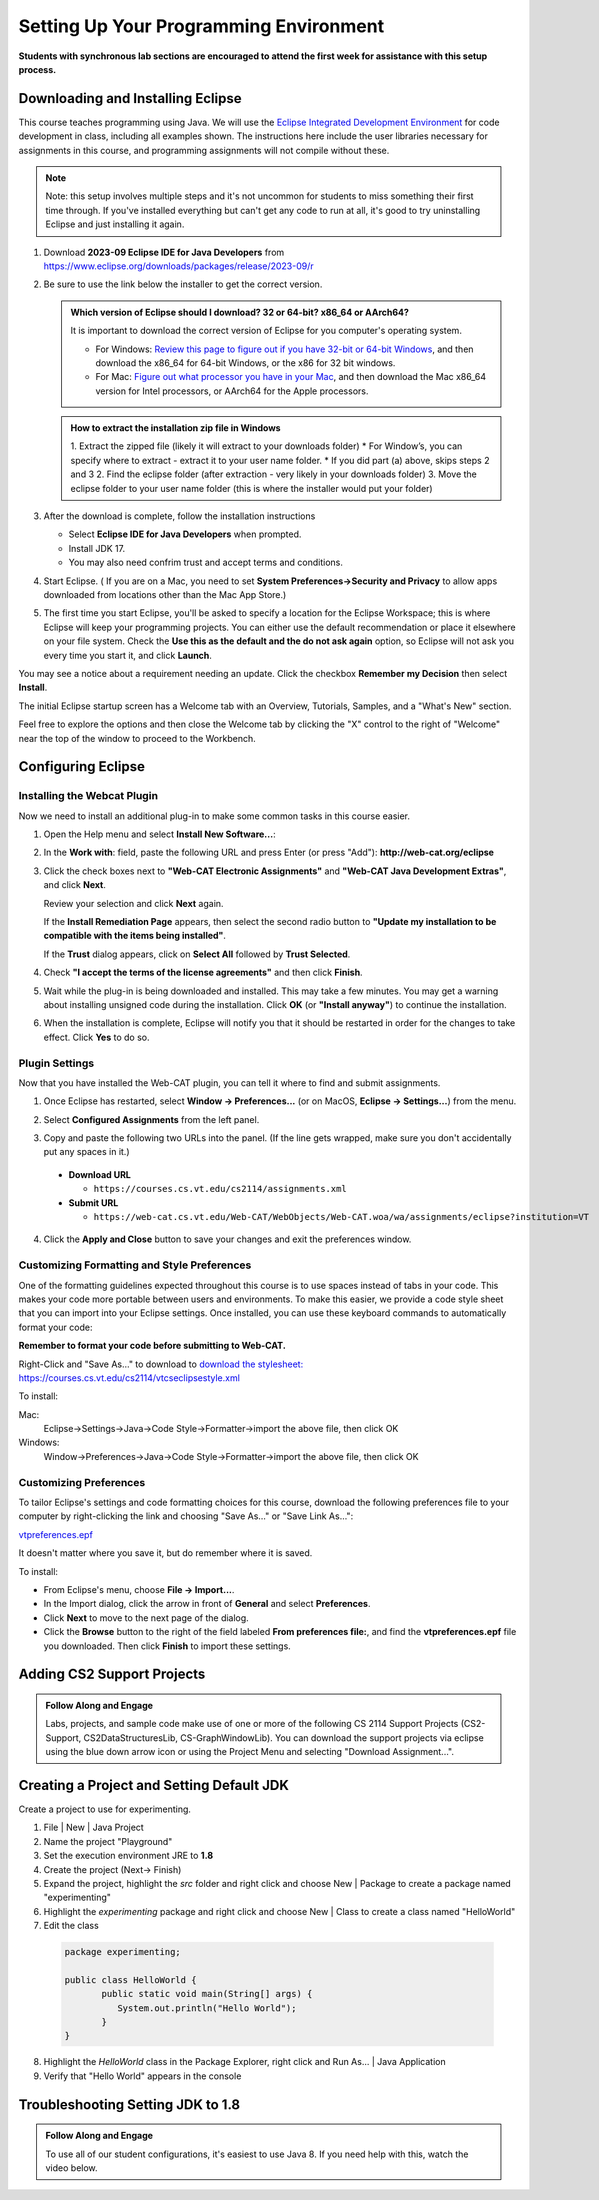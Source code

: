 .. This file is part of the OpenDSA eTextbook project. See
.. http://opendsa.org for more details.
.. Copyright (c) 2012-2020 by the OpenDSA Project Contributors, and
.. distributed under an MIT open source license.

.. avmetadata::
   :author: Molly


Setting Up Your Programming Environment
=======================================

**Students with synchronous lab sections are encouraged to attend the first week for assistance with this setup process.**

Downloading and Installing Eclipse
----------------------------------

This course teaches programming using Java. We will use the  `Eclipse Integrated Development Environment <https://www.eclipse.org/downloads/packages/installer>`_
for code development in class, including all examples shown.
The instructions here include the user libraries necessary for
assignments in this course, and programming assignments will not
compile without these.

.. admonition:: Note
   
   Note: this setup involves multiple steps and it's not uncommon for students to miss something their first time through.  If you've installed everything but can't get any code to run at all, it's good to try uninstalling Eclipse and just installing it again.


1. Download **2023-09 Eclipse IDE for Java Developers** from  `https://www.eclipse.org/downloads/packages/release/2023-09/r <https://www.eclipse.org/downloads/packages/release/2023-09/r>`_
2. Be sure to use the link below the installer to get the correct version.

   .. odsafig:: Images/EclipseInstallJan2025.png
      :align: center

   .. admonition:: Which version of Eclipse should I download? 32 or 64-bit? x86_64 or AArch64?
   
        It is important to download the correct version of Eclipse for you computer's operating system. 
    
        * For Windows: `Review this page to figure out if you have 32-bit or 64-bit Windows <https://support.microsoft.com/en-us/windows/which-version-of-windows-operating-system-am-i-running-628bec99-476a-2c13-5296-9dd081cdd808>`_, and then download the x86_64 for 64-bit Windows, or the x86 for 32 bit windows. 
        
        * For Mac: `Figure out what processor you have in your Mac <https://www.howtogeek.com/706226/how-to-check-if-your-mac-is-using-an-intel-or-apple-silicon-processor/>`_, and then download the Mac x86_64 version for Intel processors, or AArch64 for the Apple processors.

   .. admonition:: How to extract the installation zip file in Windows
    
      1. Extract the zipped file (likely it will extract to your downloads folder) 
      * For Window’s, you can specify where to extract - extract it to your user name folder.
      * If you did part (a) above, skips steps 2 and 3
      2. Find the eclipse folder (after extraction - very likely in your downloads folder) 
      3. Move the eclipse folder to your user name folder (this is where the installer would put your folder)


3. After the download is complete, follow the installation instructions
   
   * Select **Eclipse IDE for Java Developers** when prompted.
   * Install JDK 17.
   * You may also need confrim trust and accept terms and conditions.

4. Start Eclipse. ( If you are on a Mac, you need to set
   **System Preferences->Security and Privacy** to allow apps downloaded from
   locations other than the Mac App Store.)
5.  The first time you start Eclipse, you'll be asked to specify a location for the Eclipse Workspace; this is where Eclipse will keep your programming projects. You can either use the default recommendation or place it elsewhere on your file system. Check the **Use this as the default and the do not ask again** option, so Eclipse will not ask you every time you start it, and click **Launch**.


.. odsafig:: Images/SetupFig1.png
   :align: center


You may see a notice about a requirement needing an update.  Click the
checkbox **Remember my Decision** then select **Install**.


.. odsafig:: Images/SetupFig2.png
   :align: center


The initial Eclipse startup screen has a Welcome tab with an
Overview, Tutorials, Samples, and a "What's New" section.


.. odsafig:: Images/SetupFig3.png
   :align: center


Feel free to explore the options and then close the Welcome tab by clicking
the "X" control to the right of "Welcome" near the top of the window to
proceed to the Workbench.


Configuring Eclipse
-------------------

Installing the Webcat Plugin
~~~~~~~~~~~~~~~~~~~~~~~~~~~~

Now we need to install an additional plug-in to make some common tasks in this
course easier.

1. Open the Help menu and select **Install New Software...**:

   .. odsafig:: Images/WebcatSetupFig1.png
      :align: center

2. In the **Work with**: field, paste the following URL and press
   Enter (or press "Add"): **http://web-cat.org/eclipse**

   .. odsafig:: Images/WebcatSetupFig2.png
       :align: center

3. Click the check boxes next to **"Web-CAT Electronic Assignments"**  and
   **"Web-CAT Java Development Extras"**, and click **Next**.

   .. odsafig:: Images/WebcatSetupFig3.png
    :align: center

   Review your selection and click **Next** again.

   If the **Install Remediation Page** appears, then select the second radio
   button to **"Update my installation to be compatible with the items being
   installed"**.

   If the **Trust** dialog appears, click on **Select All** followed by
   **Trust Selected**.

4. Check **"I accept the terms of the license agreements"** and then
   click **Finish**.

.. odsafig:: Images/WebcatSetupFig4.png
   :align: center

5. Wait while the plug-in is being downloaded and installed. This may take a
   few minutes. You may get a warning about installing unsigned code during the
   installation. Click **OK** (or **"Install anyway"**) to continue the
   installation.

.. odsafig:: Images/WebcatSetupFig5.png
   :align: center

6. When the installation is complete, Eclipse will notify you that it should
   be restarted in order for the changes to take effect. Click **Yes** to do so.


Plugin Settings
~~~~~~~~~~~~~~~

Now that you have installed the Web-CAT plugin, you can tell it where to find
and submit assignments.

1. Once Eclipse has restarted, select  **Window -> Preferences...**
   (or on MacOS, **Eclipse -> Settings...**) from the menu.

.. odsafig:: Images/FormattingSetupFig1.png
   :align: center

2. Select **Configured Assignments** from the left panel.

.. odsafig:: Images/Web-CAT-2114-plugin-preferences.png
   :align: center

3. Copy and paste the following two URLs into the panel.
   (If the line gets wrapped, make sure you don't accidentally put
   any spaces in it.)

  * **Download URL**

    * ``https://courses.cs.vt.edu/cs2114/assignments.xml``

  * **Submit URL**

    * ``https://web-cat.cs.vt.edu/Web-CAT/WebObjects/Web-CAT.woa/wa/assignments/eclipse?institution=VT``

4. Click the **Apply and Close** button to save your changes and exit the
   preferences window.

Customizing Formatting and Style Preferences
~~~~~~~~~~~~~~~~~~~~~~~~~~~~~~~~~~~~~~~~~~~~

One of the formatting guidelines expected throughout this course is to use spaces instead of tabs in your code. This makes your code more portable between users and environments. To make this easier, we provide a code style sheet that you can import into your Eclipse settings. Once installed, you can use these keyboard commands to automatically format your code:

.. raw:: html
    
    <ul class="simple">
    <li>Windows: <kbd>CTRL</kbd> + <kbd>SHIFT</kbd> + <kbd>F</kbd></li> 
    <li>Mac: <kbd>Command</kbd> + <kbd>Shift</kbd> + <kbd>F</kbd></li>
    </ul>

**Remember to format your code before submitting to Web-CAT.**


Right-Click and "Save As..." to download to `download the stylesheet: https://courses.cs.vt.edu/cs2114/vtcseclipsestyle.xml <https://courses.cs.vt.edu/cs2114/vtcseclipsestyle.xml>`_ 

To install:

Mac:
  Eclipse->Settings->Java->Code Style->Formatter->import the above file, then click OK

Windows:
 Window->Preferences->Java->Code Style->Formatter->import the above file, then click OK


Customizing Preferences
~~~~~~~~~~~~~~~~~~~~~~~

To tailor Eclipse's settings and code formatting choices for this course,
download the following preferences file to your computer by right-clicking
the link and choosing "Save As..." or "Save Link As...":

`vtpreferences.epf <https://courses.cs.vt.edu/cs2114/meng-bridge/eclipse/vtpreferences.epf>`_

It doesn't matter where you save it, but do remember where it is saved.

To install:

* From Eclipse's menu, choose **File -> Import...**.

* In the Import dialog, click the arrow in front of **General** and select
  **Preferences**.

* Click **Next** to move to the next page of the dialog.

* Click the **Browse** button to the right of the field
  labeled **From preferences file:**, and find the **vtpreferences.epf** file
  you downloaded. Then click **Finish** to import these settings.





Adding CS2 Support Projects
---------------------------

.. admonition:: Follow Along and Engage

    Labs, projects, and sample code make use of one or more of the following CS 2114 Support Projects (CS2-Support, CS2DataStructuresLib, CS-GraphWindowLib). You can download the support projects via eclipse using the blue down arrow icon or using the Project Menu and selecting "Download Assignment...". 


.. iframe:: https://cdnapisec.kaltura.com/p/2375811/embedPlaykitJs/uiconf_id/52883092?iframeembed=true&entry_id=1_4snkjorp
   :name: Adding CS2 Support Projects
   :width: 960
   :height: 395
   :extras: allowfullscreen webkitallowfullscreen mozAllowFullScreen allow="autoplay *; fullscreen *; encrypted-media *"
   :absolute_url:


Creating a Project and Setting Default JDK
-------------------------------------------
Create a project to use for experimenting.

1. File | New | Java Project
    
   .. odsafig:: Images/CreatingJavaProject.png
      :align: center

2. Name the project "Playground"
3. Set the execution environment JRE to **1.8**
4. Create the project (Next-> Finish)
5. Expand the project, highlight the `src` folder and right click and choose New | Package to create a package named "experimenting"
6.  Highlight the `experimenting` package and right click and choose New | Class to create a class named "HelloWorld"
7.  Edit the class

   .. code-block:: java

      package experimenting;

      public class HelloWorld {
	     public static void main(String[] args) { 
	        System.out.println("Hello World"); 
	     }
      }


8. Highlight the `HelloWorld` class in the Package Explorer, right click and Run As... | Java Application
9. Verify that "Hello World" appears in the console





Troubleshooting Setting JDK to 1.8 
----------------------------------

.. admonition:: Follow Along and Engage

    To use all of our student configurations, it's easiest to use Java 8.  If you need help with this, watch the video below.

   
.. iframe:: https://cdnapisec.kaltura.com/p/2375811/embedPlaykitJs/uiconf_id/52883092?iframeembed=true&entry_id=1_q98qkist
      :name: Adding CS2 Support Projects
      :width: 960
      :height: 395
      :extras: allowfullscreen webkitallowfullscreen mozAllowFullScreen allow="autoplay *; fullscreen *; encrypted-media *"
      :absolute_url:
